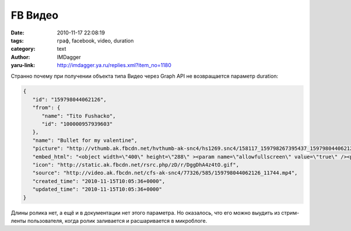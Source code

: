 FB Видео
========
:date: 2010-11-17 22:08:19
:tags: граф, facebook, video, duration
:category: text
:author: IMDagger
:yaru-link: http://imdagger.ya.ru/replies.xml?item_no=1180

Странно почему при получении объекта типа Видео через Graph API не
возвращается параметр duration:

.. code-block:: json

        {
           "id": "159798044062126",
           "from": {
              "name": "Tito Fushacko",
              "id": "100000957939603"
           },
           "name": "Bullet for my valentine",
           "picture": "http://vthumb.ak.fbcdn.net/hvthumb-ak-snc4/hs1269.snc4/158117_159798267395437_159798044062126_44827_1339_t.jpg",
           "embed_html": "<object width=\"400\" height=\"288\" ><param name=\"allowfullscreen\" value=\"true\" /><param name=\"allowscriptaccess\" value=\"always\" /><param name=\"movie\" value=\"http://www.facebook.com/v/159798044062126\" /><embed src=\"http://www.facebook.com/v/159798044062126\" type=\"application/x-shockwave-flash\" allowscriptaccess=\"always\" allowfullscreen=\"true\" width=\"400\" height=\"288\"></embed></object>",
           "icon": "http://static.ak.fbcdn.net/rsrc.php/zD/r/DggDhA4z4tO.gif",
           "source": "http://video.ak.fbcdn.net/cfs-ak-snc4/77326/585/159798044062126_11744.mp4",
           "created_time": "2010-11-15T10:05:36+0000",
           "updated_time": "2010-11-15T10:05:36+0000"
        }

Длины ролика нет, а ещё и в документации нет этого параметра. Но
оказалось, что его можно выудить из стрим-ленты пользователя, когда
ролик заливается и расшаривается в микроблоге.
